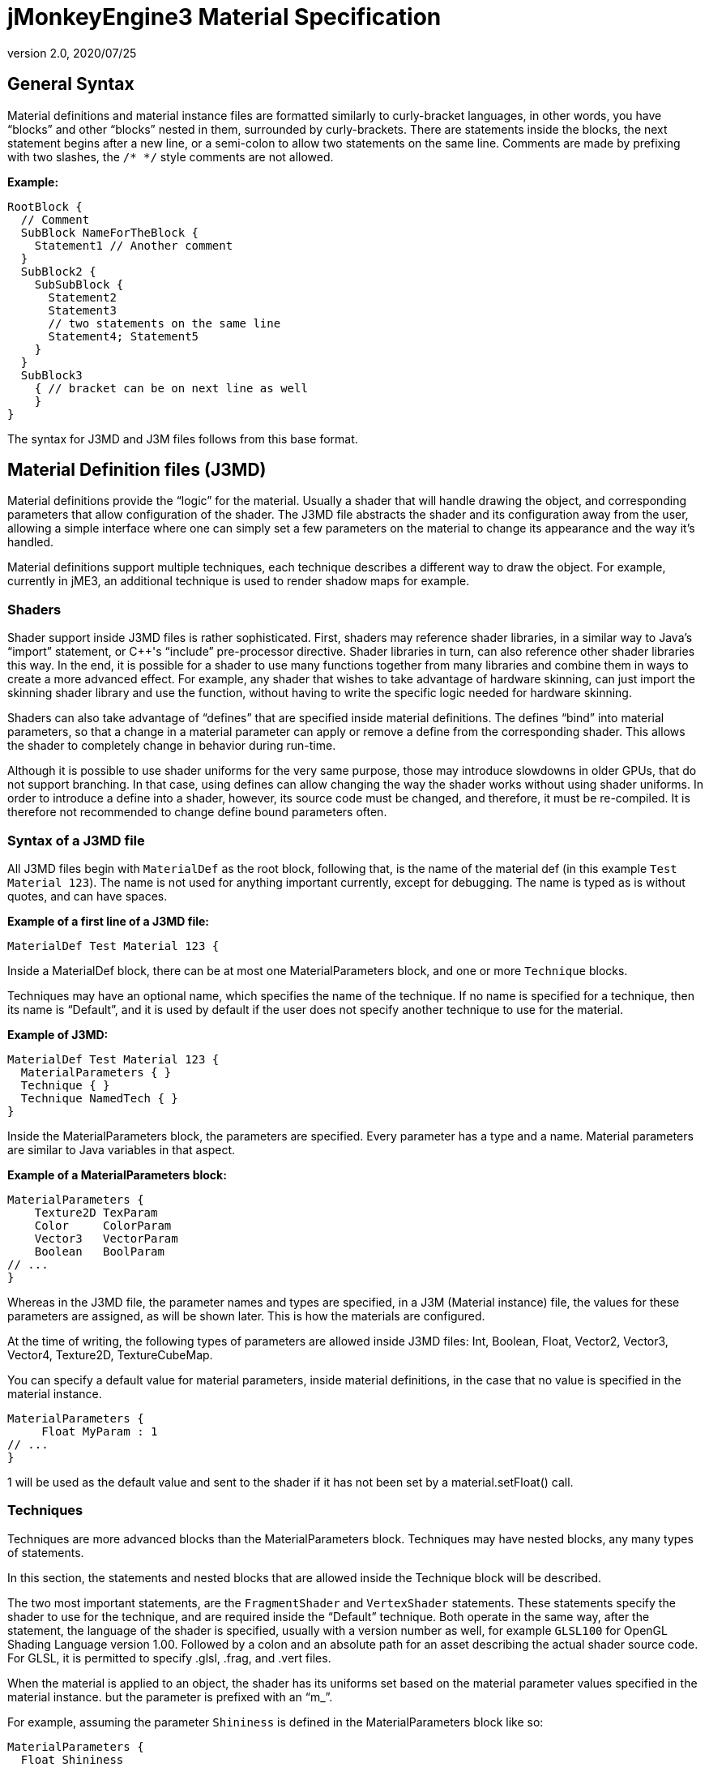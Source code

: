 = jMonkeyEngine3 Material Specification
:revnumber: 2.0
:revdate: 2020/07/25



== General Syntax

Material definitions and material instance files are formatted similarly to curly-bracket languages, in other words, you have "`blocks`" and other "`blocks`" nested in them, surrounded by curly-brackets. There are statements inside the blocks, the next statement begins after a new line, or a semi-colon to allow two statements on the same line. Comments are made by prefixing with two slashes, the `/* */` style comments are not allowed.

*Example:*

[source]
----
RootBlock {
  // Comment
  SubBlock NameForTheBlock {
    Statement1 // Another comment
  }
  SubBlock2 {
    SubSubBlock {
      Statement2
      Statement3
      // two statements on the same line
      Statement4; Statement5
    }
  }
  SubBlock3
    { // bracket can be on next line as well
    }
}
----

The syntax for J3MD and J3M files follows from this base format.


== Material Definition files (J3MD)

Material definitions provide the "`logic`" for the material. Usually a shader that will handle drawing the object, and corresponding parameters that allow configuration of the shader. The J3MD file abstracts the shader and its configuration away from the user, allowing a simple interface where one can simply set a few parameters on the material to change its appearance and the way it's handled.

Material definitions support multiple techniques, each technique describes a different way to draw the object. For example, currently in jME3, an additional technique is used to render shadow maps for example.


=== Shaders

Shader support inside J3MD files is rather sophisticated. First, shaders may reference shader libraries, in a similar way to Java's "`import`" statement, or C++'s "`include`" pre-processor directive. Shader libraries in turn, can also reference other shader libraries this way. In the end, it is possible for a shader to use many functions together from many libraries and combine them in ways to create a more advanced effect. For example, any shader that wishes to take advantage of hardware skinning, can just import the skinning shader library and use the function, without having to write the specific logic needed for hardware skinning.

Shaders can also take advantage of "`defines`" that are specified inside material definitions.
The defines "`bind`" into material parameters, so that a change in a material parameter can apply or remove a define from the corresponding shader. This allows the shader to completely change in behavior during run-time.

Although it is possible to use shader uniforms for the very same purpose, those may introduce slowdowns in older GPUs, that do not support branching. In that case, using defines can allow changing the way the shader works without using shader uniforms. In order to introduce a define into a shader, however, its source code must be changed, and therefore, it must be re-compiled. It is therefore not recommended to change define bound parameters often.


=== Syntax of a J3MD file

All J3MD files begin with `MaterialDef` as the root block, following that, is the name of the material def (in this example `Test Material 123`). The name is not used for anything important currently, except for debugging. The name is typed as is without quotes, and can have spaces.

*Example of a first line of a J3MD file:*

[source]
----
MaterialDef Test Material 123 {
----

Inside a MaterialDef block, there can be at most one MaterialParameters block, and one or more `Technique` blocks.

Techniques may have an optional name, which specifies the name of the technique. If no name is specified for a technique, then its name is "`Default`", and it is used by default if the user does not specify another technique to use for the material.

*Example of J3MD:*

[source]
----
MaterialDef Test Material 123 {
  MaterialParameters { }
  Technique { }
  Technique NamedTech { }
}
----

Inside the MaterialParameters block, the parameters are specified. Every parameter has a type and a name. Material parameters are similar to Java variables in that aspect.

*Example of a MaterialParameters block:*

[source]
----
MaterialParameters {
    Texture2D TexParam
    Color     ColorParam
    Vector3   VectorParam
    Boolean   BoolParam
// ...
}
----

Whereas in the J3MD file, the parameter names and types are specified, in a J3M (Material instance) file, the values for these parameters are assigned, as will be shown later. This is how the materials are configured.

At the time of writing, the following types of parameters are allowed inside J3MD files: Int, Boolean, Float, Vector2, Vector3, Vector4, Texture2D, TextureCubeMap.

You can specify a default value for material parameters, inside material definitions, in the case that no value is specified in the material instance.

[source]
----
MaterialParameters {
     Float MyParam : 1
// ...
}
----

1 will be used as the default value and sent to the shader if it has not been set by a material.setFloat() call.


=== Techniques

Techniques are more advanced blocks than the MaterialParameters block. Techniques may have nested blocks, any many types of statements.

In this section, the statements and nested blocks that are allowed inside the Technique block will be described.

The two most important statements, are the `FragmentShader` and `VertexShader` statements. These statements specify the shader to use for the technique, and are required inside the "`Default`" technique. Both operate in the same way, after the statement, the language of the shader is specified, usually with a version number as well, for example `GLSL100` for OpenGL Shading Language version 1.00. Followed by a colon and an absolute path for an asset describing the actual shader source code. For GLSL, it is permitted to specify .glsl, .frag, and .vert files.

When the material is applied to an object, the shader has its uniforms set based on the material parameter values specified in the material instance. but the parameter is prefixed with an "`m_`".

For example, assuming the parameter `Shininess` is defined in the MaterialParameters block like so:

[source]
----
MaterialParameters {
  Float Shininess
}
----

The value of that parameter will map into an uniform with same name with the "`m_`" prefix in the GLSL shader:

[source]
----
uniform float m_Shininess;
----

The letter `m` in the prefix stands for material.


=== World/Global parameters

An important structure, that also relates to shaders, is the WorldParameters structure. It is similar in purpose to the MaterialParameters structure; it exposes various parameters to the shader, but it works differently. Whereas the user specified material parameters, world parameters are specified by the engine. In addition, the WorldParameters structure is nested in the Technique, because it is specific to the shader being used. For example, the Time world parameter specifies the time in seconds since the engine started running, the material can expose this parameter to the shader by specifying it in the WorldParameters structure like so:

[source]
----
WorldParameters {
  Time
// ...
}
----

The shader will be able to access this parameter through a uniform, also named `Time` but prefixed with `g_`:

[source]
----
uniform float g_Time;
----

The `g` letter stands for "`global`", which is considered a synonym with "`world`" in the context of parameter scope.

There are many world parameters available for shaders, a comprehensive list will be specified elsewhere.


=== RenderState

The RenderState block specifies values for various render states in the rendering context. The RenderState block is nested inside the Technique block. There are many types of render states, and a comprehensive list will not be included in this document.

The most commonly used render state is alpha blending, to specify it for a particular technique, including a RenderState block with the statement `Blend Alpha`.

*Example:*

[source]
----
RenderState {
 Blend Alpha
}
----

*Full Example of a J3MD*

Included is a full example of a J3MD file using all the features learned:

[source]
----
MaterialDef Test Material 123 {
  MaterialParameters {
    Float m_Shininess
    Texture2D m_MyTex
  }
  Technique {
    VertexShader GLSL100 : Common/MatDefs/Misc/MyShader.vert
    FragmentShader GLSL100 : Common/MatDefs/Misc/MyShader.frag
    WorldParameters {
      Time
    }
    RenderState {
      Blend Alpha
    }
  }
}
----


== Material Instance files (J3M)

In comparison to J3MD files, material instance (J3M) files are significantly simpler. In most cases, the user will not have to modify or create his/her own J3MD files.

All J3M files begin with the word `Material` followed by the name of the material (once again, used for debugging only). Following the name, is a colon and the absolute asset path to the material definition (J3MD) file extended or implemented, followed by a curly-bracket.

*Example:*

[source]
----
Material MyGrass : Common/MatDefs/Misc/TestMaterial.j3md {
----

The material definition is a required component, depending on the material definition being used, the appearance and functionality of the material changes completely. Whereas the material definition provided the "`logic`" for the material, the material instance provides the configuration for how this logic operates.

The J3M file includes only a single structure; MaterialParameters, analogous to the same-named structure in the J3MD file. Whereas the J3MD file specified the parameter names and types, the J3M file specifies the values for these parameters. By changing the parameters, the configuration of the parent J3MD changes, allowing a different effect to be achieved.

To specify a value for a parameter, one must specify first the parameter name, followed by a colon, and then followed by the parameter value. For texture parameters, the value is an absolute asset path pointing to the image file. Optionally, the path can be prefixed with the word "`Flip`" in order to flip the image along the Y-axis, this may be needed for some models.

*Example of a MaterialParameters block in J3M:*

[source]
----
MaterialParameters {
  m_Shininess : 20.0
}
----
[cols="2", options="header"]
|===

a|Param type
a|Value example

a|Int
a|123

a|Boolean
a|true

a|Float
a|0.1

a|Vector2
a|0.1 5.6

a|Vector3
a|0.1 5.6 2.99

a|Vector4=Color
a|0.1 5.6 2.99 3

a|Texture2D=TextureCubeMap
a|Textures/MyTex.jpg

|===


The formatting of the value, depends on the type of the value that was specified in the J3MD file being extended. Examples are provided for every parameter type:

*Full example of a J3M*

[source]
----
Material MyGrass : Common/MatDefs/Misc/TestMaterial.j3md {
  MaterialParameters {
    m_MyTex : Flip Textures/GrassTex.jpg
    m_Shininess : 20.0
  }
}
----


=== Java interface for J3M

It is possible to generate an identical J3M file using Java code, by using the classes in the com.jme3.material package. Specifics of the link:{link-javadoc}/com/jme3/material/Material.html[Material API] will not be provided in this document. The J3M file above is represented by this Java code:

[source,java]
----

// Create a material instance
Material mat = new Material(assetManager, "Common/MatDefs/Misc/
    TestMaterial.j3md");
// Load the texture. Specify "true" for the flip flag in the TextureKey
Texture tex =
assetManager.loadTexture(new TextureKey("Textures/GrassTex.jpg", true));
// Set the parameters
mat.setTexture("MyTex", tex);
mat.setFloat("Shininess", 20.0f);

----


== Conclusion

Congratulations on being able to read this entire document! To reward your efforts, jMonkeyEngine.com will offer a free prize, please contact Momoko_Fan aka "`Kirill`" Vainer with the password "`bananapie`" to claim.
